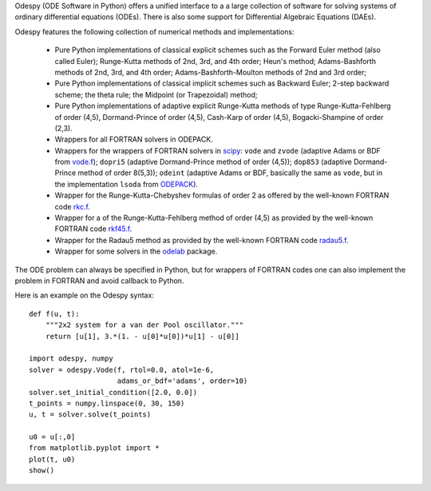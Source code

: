 Odespy (ODE Software in Python) offers a unified interface to a
a large collection of software for solving systems of ordinary
differential equations (ODEs). There is also some support for
Differential Algebraic Equations (DAEs).

Odespy features the following collection of numerical methods and
implementations:

  * Pure Python implementations of classical explicit schemes such as
    the Forward Euler method (also called Euler);
    Runge-Kutta methods of 2nd, 3rd, and 4th order; Heun's method;
    Adams-Bashforth methods of 2nd, 3rd, and 4th order;
    Adams-Bashforth-Moulton methods of 2nd and 3rd order;

  * Pure Python implementations of classical implicit schemes such as
    Backward Euler; 2-step backward scheme; the theta rule;
    the Midpoint (or Trapezoidal) method;

  * Pure Python implementations of adaptive explicit Runge-Kutta
    methods of type Runge-Kutta-Fehlberg of order (4,5), Dormand-Prince
    of order (4,5), Cash-Karp of order (4,5), Bogacki-Shampine of order (2,3).

  * Wrappers for all FORTRAN solvers in ODEPACK.

  * Wrappers for the wrappers of FORTRAN solvers in `scipy <http://www.scipy.org>`_:
    ``vode`` and ``zvode`` (adaptive Adams or BDF from `vode.f <http://www.netlib.org/ode/vode.f>`_);
    ``dopri5`` (adaptive Dormand-Prince method of order (4,5));
    ``dop853`` (adaptive Dormand-Prince method of order 8(5,3));
    ``odeint`` (adaptive Adams or BDF, basically the same as ``vode``, but in the implementation ``lsoda`` from `ODEPACK <http://www.netlib.org/odepack/>`_).

  * Wrapper for the Runge-Kutta-Chebyshev formulas of order 2 as
    offered by the well-known FORTRAN code `rkc.f <http://www.netlib.org/ode/rkc.f>`_.

  * Wrapper for a of the Runge-Kutta-Fehlberg method of
    order (4,5) as provided by the well-known FORTRAN code `rkf45.f <http://www.netlib.org/ode/rkf45.f>`_.

  * Wrapper for the Radau5 method as provided by the well-known FORTRAN code
    `radau5.f <http://www.unige.ch/~hairer/prog/stiff/radau5.f>`_.

  * Wrapper for some solvers in the `odelab <https://github.com/olivierverdier/odelab>`_ package.

The ODE problem can always be specified in Python, but for wrappers of
FORTRAN codes one can also implement the problem in FORTRAN and avoid
callback to Python.

Here is an example on the Odespy syntax::

        def f(u, t):
            """2x2 system for a van der Pool oscillator."""
            return [u[1], 3.*(1. - u[0]*u[0])*u[1] - u[0]]

        import odespy, numpy
        solver = odespy.Vode(f, rtol=0.0, atol=1e-6,
                             adams_or_bdf='adams', order=10)
        solver.set_initial_condition([2.0, 0.0])
        t_points = numpy.linspace(0, 30, 150)
        u, t = solver.solve(t_points)

        u0 = u[:,0]
        from matplotlib.pyplot import *
        plot(t, u0)
        show()
